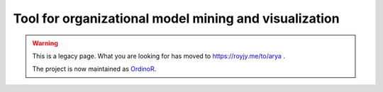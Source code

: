 
Tool for organizational model mining and visualization
======================================================

.. warning::
   This is a legacy page. What you are looking for has moved to `<https://royjy.me/to/arya>`_ .
   
   The project is now maintained as `OrdinoR <https://royjy.me/to/ordinor>`_.

